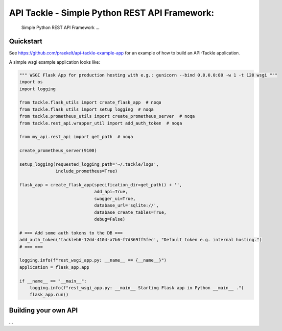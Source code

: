 API Tackle - Simple Python REST API Framework:
**********************************************
 Simple Python REST API Framework ...


Quickstart
----------

See https://github.com/praekelt/api-tackle-example-app for an example of how to build an API-Tackle application.

A simple wsgi example application looks like:

.. code-block:: python

    """ WSGI Flask App for production hosting with e.g.: gunicorn --bind 0.0.0.0:80 -w 1 -t 120 wsgi """
    import os
    import logging

    from tackle.flask_utils import create_flask_app  # noqa
    from tackle.flask_utils import setup_logging  # noqa
    from tackle.prometheus_utils import create_prometheus_server  # noqa
    from tackle.rest_api.wrapper_util import add_auth_token  # noqa

    from my_api.rest_api import get_path  # noqa

    create_prometheus_server(9100)

    setup_logging(requested_logging_path='~/.tackle/logs',
                  include_prometheus=True)

    flask_app = create_flask_app(specification_dir=get_path() + '',
                                 add_api=True,
                                 swagger_ui=True,
                                 database_url='sqlite://',
                                 database_create_tables=True,
                                 debug=False)

    # === Add some auth tokens to the DB ===
    add_auth_token('tackleb6-12dd-4104-a7b6-f7d369ff5fec', "Default token e.g. internal hosting.")
    # === ===

    logging.info(f"rest_wsgi_app.py: __name__ == {__name__}")
    application = flask_app.app

    if __name__ == "__main__":
        logging.info(f"rest_wsgi_app.py: __main__ Starting Flask app in Python __main__ .")
        flask_app.run()


Building your own API
---------------------
...


